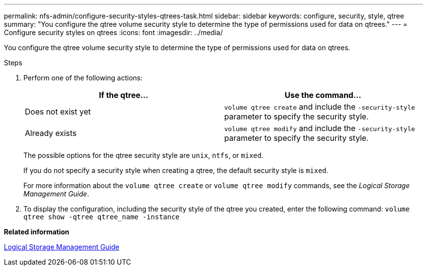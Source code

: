 ---
permalink: nfs-admin/configure-security-styles-qtrees-task.html
sidebar: sidebar
keywords: configure, security, style, qtree
summary: "You configure the qtree volume security style to determine the type of permissions used for data on qtrees."
---
= Configure security styles on qtrees
:icons: font
:imagesdir: ../media/

[.lead]
You configure the qtree volume security style to determine the type of permissions used for data on qtrees.

.Steps

. Perform one of the following actions:
+
[cols="2*",options="header"]
|===
| If the qtree...| Use the command...
a|
Does not exist yet
a|
`volume qtree create` and include the `-security-style` parameter to specify the security style.
a|
Already exists
a|
`volume qtree modify` and include the `-security-style` parameter to specify the security style.
|===
The possible options for the qtree security style are `unix`, `ntfs`, or `mixed`.
+
If you do not specify a security style when creating a qtree, the default security style is `mixed`.
+
For more information about the `volume qtree create` or `volume qtree modify` commands, see the _Logical Storage Management Guide_.

. To display the configuration, including the security style of the qtree you created, enter the following command: `volume qtree show -qtree qtree_name -instance`

*Related information*

https://docs.netapp.com/us-en/ontap/volumes/index.html[Logical Storage Management Guide]
